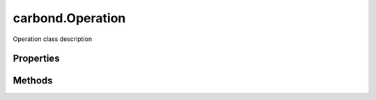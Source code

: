 .. class:: carbond.Operation
    :heading:

.. |br| raw:: html

   <br />

=================
carbond.Operation
=================

Operation class description

Properties
----------

.. class:: carbond.Operation
    :noindex:
    :hidden:

    .. attribute:: description

       :type: string
       :required:

       xxx


    .. attribute:: endpoint

       :type: :class:`~carbond.Endpoint`
       :required:

       xxx


    .. attribute:: limiter

       :type: xxx
       :required:

       xxx


    .. attribute:: name

       :type: string
       :required:

       xxx


    .. attribute:: parameters

       :type: xxx
       :required:

       xxx


    .. attribute:: responses

       :type: object
       :required:

       xxx


    .. attribute:: validateOutput

       :type: boolean
       :default: ``true``

       xxx


Methods
-------

.. class:: carbond.Operation
    :noindex:
    :hidden:

    .. function:: getAllParameters()

        :rtype: xxx

        Gets all parameters defined for this :class:`~carbond.Operation` which includes all parameters inherited from this.endpoint

    .. function:: getSanitizedURL(req)

        :param req: the current request
        :type req: :class:`~http.ClientRequest`
        :rtype: string

        undefined

    .. function:: getService()

        :rtype: :class:`~carbond.Service`

        getService description

    .. function:: service(req, res)

        :param req: xxx
        :type req: xxx
        :param res: xxx
        :type res: xxx
        :rtype: undefined

        service
